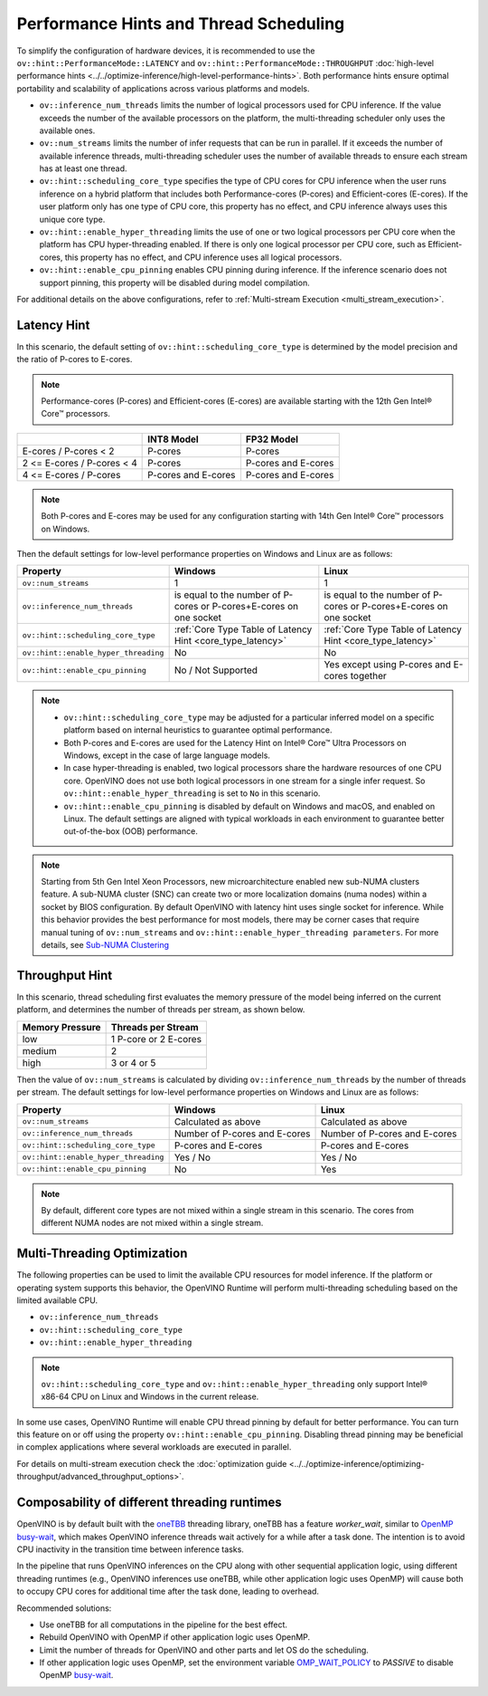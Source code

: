 Performance Hints and Thread Scheduling
========================================

.. meta::
   :description: Thread Scheduling of the CPU plugin in OpenVINO™ Runtime
                 detects CPU architecture and sets low-level properties based
                 on performance hints automatically.

To simplify the configuration of hardware devices, it is recommended to use the
``ov::hint::PerformanceMode::LATENCY`` and ``ov::hint::PerformanceMode::THROUGHPUT``
:doc:`high-level performance hints <../../optimize-inference/high-level-performance-hints>`. 
Both performance hints ensure optimal portability and scalability of applications across various platforms and models.

- ``ov::inference_num_threads`` limits the number of logical processors used for CPU inference.
  If the value exceeds the number of the available processors on the platform,
  the multi-threading scheduler only uses the available ones.
- ``ov::num_streams`` limits the number of infer requests that can be run in parallel.
  If it exceeds the number of available inference threads, multi-threading
  scheduler uses the number of available threads to ensure each stream has at least one thread.
- ``ov::hint::scheduling_core_type`` specifies the type of CPU cores for CPU inference when
  the user runs inference on a hybrid platform that includes both Performance-cores (P-cores)
  and Efficient-cores (E-cores). If the user platform only has one type of CPU core, this
  property has no effect, and CPU inference always uses this unique core type.
- ``ov::hint::enable_hyper_threading`` limits the use of one or two logical processors per CPU
  core when the platform has CPU hyper-threading enabled.
  If there is only one logical processor per CPU core, such as Efficient-cores, this
  property has no effect, and CPU inference uses all logical processors.
- ``ov::hint::enable_cpu_pinning`` enables CPU pinning during inference.
  If the inference scenario does not support pinning, this
  property will be disabled during model compilation.

For additional details on the above configurations, refer to
:ref:`Multi-stream Execution <multi_stream_execution>`.

Latency Hint
#####################

In this scenario, the default setting of ``ov::hint::scheduling_core_type`` is determined by
the model precision and the ratio of P-cores to E-cores.

.. note::

    Performance-cores (P-cores) and Efficient-cores (E-cores) are available starting with the 12th Gen Intel® Core™ processors.

.. _core_type_latency:

+----------------------------+---------------------+---------------------+
|                            | INT8 Model          | FP32 Model          |
+============================+=====================+=====================+
| E-cores / P-cores < 2      | P-cores             | P-cores             |
+----------------------------+---------------------+---------------------+
| 2 <= E-cores / P-cores < 4 | P-cores             | P-cores and E-cores |
+----------------------------+---------------------+---------------------+
| 4 <= E-cores / P-cores     | P-cores and E-cores | P-cores and E-cores |
+----------------------------+---------------------+---------------------+

.. note::

   Both P-cores and E-cores may be used for any configuration starting with 14th Gen Intel®
   Core™ processors on Windows.

Then the default settings for low-level performance properties on Windows and Linux are as follows:

+--------------------------------------+--------------------------------------------------------------------+--------------------------------------------------------------------+
| Property                             | Windows                                                            | Linux                                                              |
+======================================+====================================================================+====================================================================+
| ``ov::num_streams``                  | 1                                                                  | 1                                                                  |
+--------------------------------------+--------------------------------------------------------------------+--------------------------------------------------------------------+
| ``ov::inference_num_threads``        | is equal to the number of P-cores or P-cores+E-cores on one socket | is equal to the number of P-cores or P-cores+E-cores on one socket |
+--------------------------------------+--------------------------------------------------------------------+--------------------------------------------------------------------+
| ``ov::hint::scheduling_core_type``   | :ref:`Core Type Table of Latency Hint <core_type_latency>`         | :ref:`Core Type Table of Latency Hint <core_type_latency>`         |
+--------------------------------------+--------------------------------------------------------------------+--------------------------------------------------------------------+
| ``ov::hint::enable_hyper_threading`` | No                                                                 | No                                                                 |
+--------------------------------------+--------------------------------------------------------------------+--------------------------------------------------------------------+
| ``ov::hint::enable_cpu_pinning``     | No / Not Supported                                                 | Yes except using P-cores and E-cores together                      |
+--------------------------------------+--------------------------------------------------------------------+--------------------------------------------------------------------+

.. note::

    - ``ov::hint::scheduling_core_type`` may be adjusted for a particular inferred model on a
      specific platform based on internal heuristics to guarantee optimal performance.
    - Both P-cores and E-cores are used for the Latency Hint on Intel® Core™ Ultra Processors
      on Windows, except in the case of large language models.
    - In case hyper-threading is enabled, two logical processors share the hardware resources
      of one CPU core. OpenVINO does not use both logical processors in one stream
      for a single infer request. So ``ov::hint::enable_hyper_threading`` is set to
      ``No`` in this scenario.
    - ``ov::hint::enable_cpu_pinning`` is disabled by default on Windows and macOS, and
      enabled on Linux. The default settings are aligned with typical workloads
      in each environment to guarantee better out-of-the-box (OOB) performance.

.. note::

   Starting from 5th Gen Intel Xeon Processors, new microarchitecture enabled new sub-NUMA clusters
   feature. A sub-NUMA cluster (SNC) can create two or more localization domains (numa nodes)
   within a socket by BIOS configuration. 
   By default OpenVINO with latency hint uses single socket for inference. While this
   behavior provides the best performance for most models, there may be corner
   cases that require manual tuning of ``ov::num_streams`` and ``ov::hint::enable_hyper_threading parameters``.
   For more details, see `Sub-NUMA Clustering <https://www.intel.com/content/www/us/en/developer/articles/technical/xeon-processor-scalable-family-technical-overview.html>`__ 

Throughput Hint
#####################

In this scenario, thread scheduling first evaluates the memory pressure of the model being
inferred on the current platform, and determines the number of threads per stream, as shown below.

+-----------------+-----------------------+
| Memory Pressure | Threads per Stream    |
+=================+=======================+
| low             | 1 P-core or 2 E-cores |
+-----------------+-----------------------+
| medium          | 2                     |
+-----------------+-----------------------+
| high            | 3 or 4 or 5           |
+-----------------+-----------------------+

Then the value of ``ov::num_streams`` is calculated by dividing ``ov::inference_num_threads``
by the number of threads per stream. The default settings for low-level performance
properties on Windows and Linux are as follows:

+--------------------------------------+-------------------------------+-------------------------------+
| Property                             | Windows                       | Linux                         |
+======================================+===============================+===============================+
| ``ov::num_streams``                  | Calculated as above           | Calculated as above           |
+--------------------------------------+-------------------------------+-------------------------------+
| ``ov::inference_num_threads``        | Number of P-cores and E-cores | Number of P-cores and E-cores |
+--------------------------------------+-------------------------------+-------------------------------+
| ``ov::hint::scheduling_core_type``   | P-cores and E-cores           | P-cores and E-cores           |
+--------------------------------------+-------------------------------+-------------------------------+
| ``ov::hint::enable_hyper_threading`` | Yes / No                      | Yes / No                      |
+--------------------------------------+-------------------------------+-------------------------------+
| ``ov::hint::enable_cpu_pinning``     | No                            | Yes                           |
+--------------------------------------+-------------------------------+-------------------------------+

.. note::

   By default, different core types are not mixed within a single stream in this scenario.
   The cores from different NUMA nodes are not mixed within a single stream.

Multi-Threading Optimization
############################

The following properties can be used to limit the available CPU resources for model inference.
If the platform or operating system supports this behavior, the OpenVINO Runtime will
perform multi-threading scheduling based on the limited available CPU.

- ``ov::inference_num_threads``
- ``ov::hint::scheduling_core_type``
- ``ov::hint::enable_hyper_threading``

.. tab-set::

   .. tab-item:: Python
      :sync: py

      .. doxygensnippet:: docs/articles_en/assets/snippets/multi_threading.py
         :language: python
         :fragment: [ov:intel_cpu:multi_threading:part0]

   .. tab-item:: C++
      :sync: cpp

      .. doxygensnippet:: docs/articles_en/assets/snippets/multi_threading.cpp
         :language: cpp
         :fragment: [ov:intel_cpu:multi_threading:part0]


.. note::

   ``ov::hint::scheduling_core_type`` and ``ov::hint::enable_hyper_threading`` only support
   Intel® x86-64 CPU on Linux and Windows in the current release.

In some use cases, OpenVINO Runtime will enable CPU thread pinning by default for better performance.
You can turn this feature on or off using the property ``ov::hint::enable_cpu_pinning``.
Disabling thread pinning may be beneficial in complex applications where several workloads
are executed in parallel.

.. tab-set::

   .. tab-item:: Python
      :sync: py

      .. doxygensnippet:: docs/articles_en/assets/snippets/multi_threading.py
         :language: python
         :fragment: [ov:intel_cpu:multi_threading:part1]

   .. tab-item:: C++
      :sync: cpp

      .. doxygensnippet:: docs/articles_en/assets/snippets/multi_threading.cpp
         :language: cpp
         :fragment: [ov:intel_cpu:multi_threading:part1]


For details on multi-stream execution check the
:doc:`optimization guide <../../optimize-inference/optimizing-throughput/advanced_throughput_options>`.

.. _Composability_of_different_threading_runtimes:

Composability of different threading runtimes
#############################################

OpenVINO is by default built with the `oneTBB <https://github.com/oneapi-src/oneTBB/>`__ threading library,
oneTBB has a feature `worker_wait`, similar to `OpenMP <https://www.openmp.org/>`__ `busy-wait <https://gcc.gnu.org/onlinedocs/libgomp/GOMP_005fSPINCOUNT.html>`__, which makes OpenVINO inference
threads wait actively for a while after a task done. The intention is to avoid CPU inactivity in the
transition time between inference tasks. 

In the pipeline that runs OpenVINO inferences on the CPU along with other sequential application logic, using different threading runtimes (e.g., OpenVINO inferences use oneTBB,
while other application logic uses OpenMP) will cause both to occupy CPU cores for additional time after the task done, leading to overhead. 

Recommended solutions:

- Use oneTBB for all computations in the pipeline for the best effect.
- Rebuild OpenVINO with OpenMP if other application logic uses OpenMP.
- Limit the number of threads for OpenVINO and other parts and let OS do the scheduling.
- If other application logic uses OpenMP, set the environment variable `OMP_WAIT_POLICY <https://gcc.gnu.org/onlinedocs/libgomp/OMP_005fWAIT_005fPOLICY.html>`__ to `PASSIVE` to disable OpenMP `busy-wait <https://gcc.gnu.org/onlinedocs/libgomp/GOMP_005fSPINCOUNT.html>`__.
